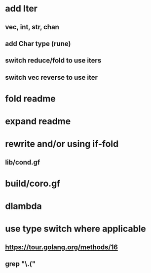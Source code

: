 * add Iter
** vec, int, str, chan
** add Char type (rune)
** switch reduce/fold to use iters
** switch vec reverse to use iter
* fold readme
* expand readme
* rewrite and/or using if-fold
** lib/cond.gf
* build/coro.gf
* dlambda
* use type switch where applicable
** https://tour.golang.org/methods/16
** grep "\.("
